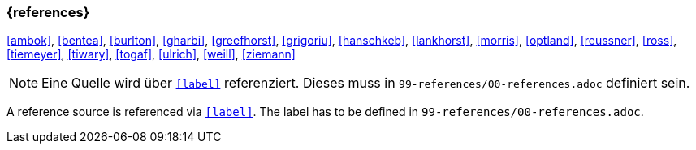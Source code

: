 === {references}

<<ambok>>, <<bentea>>, <<burlton>>, <<gharbi>>, <<greefhorst>>, <<grigoriu>>, <<hanschkeb>>, <<lankhorst>>, <<morris>>, <<optland>>, <<reussner>>, <<ross>>, <<tiemeyer>>, <<tiwary>>, <<togaf>>, <<ulrich>>, <<weill>>, <<ziemann>>

// tag::REMARK[]
[NOTE]
// tag::DE[]
Eine Quelle wird über `<<label>>` referenziert. Dieses muss in `99-references/00-references.adoc` definiert sein.
// end::DE[]

// tag::EN[]
A reference source is referenced via `<<label>>`. The label has to be defined in `99-references/00-references.adoc`.
// end::EN[]
// end::REMARK[]
